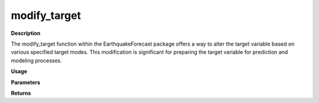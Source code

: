 modify_target
=============

**Description**

The modify_target function within the EarthquakeForecast package offers a way to alter the target variable based on various specified target modes. This modification is significant for preparing the target variable for prediction and modeling processes.

**Usage**

.. py:function:: data_preprocessing.modify_target(data, target_mode=None, calss_boundaries=None, column_identifier=None)

**Parameters**

.. csv-table::
   :header-rows: 1
   :widths: 1 , 3, 15
   :file: modify_target_in.txt

**Returns**

.. csv-table::
   :header-rows: 1
   :widths: 1 , 3, 15
   :file: modify_target_out.txt
